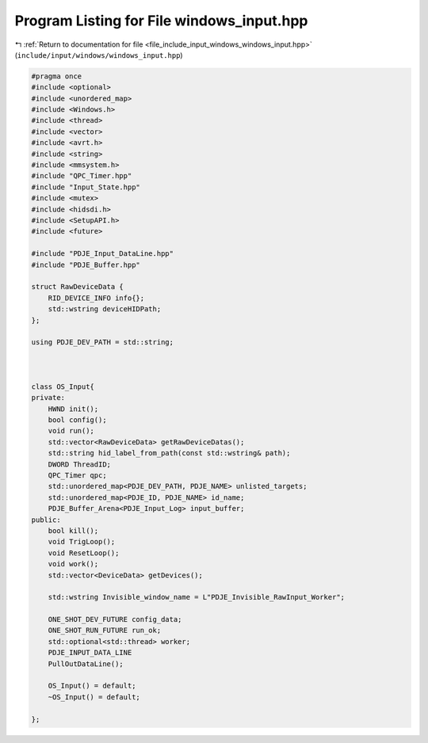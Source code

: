 
.. _program_listing_file_include_input_windows_windows_input.hpp:

Program Listing for File windows_input.hpp
==========================================

|exhale_lsh| :ref:`Return to documentation for file <file_include_input_windows_windows_input.hpp>` (``include/input/windows/windows_input.hpp``)

.. |exhale_lsh| unicode:: U+021B0 .. UPWARDS ARROW WITH TIP LEFTWARDS

.. code-block:: cpp

   #pragma once
   #include <optional>
   #include <unordered_map>
   #include <Windows.h>
   #include <thread>
   #include <vector>
   #include <avrt.h>
   #include <string>
   #include <mmsystem.h>
   #include "QPC_Timer.hpp"
   #include "Input_State.hpp"
   #include <mutex>
   #include <hidsdi.h>
   #include <SetupAPI.h>
   #include <future>
   
   #include "PDJE_Input_DataLine.hpp"
   #include "PDJE_Buffer.hpp"
   
   struct RawDeviceData {
       RID_DEVICE_INFO info{};
       std::wstring deviceHIDPath;
   };
   
   using PDJE_DEV_PATH = std::string;
   
   
   
   class OS_Input{
   private:
       HWND init();
       bool config();
       void run();
       std::vector<RawDeviceData> getRawDeviceDatas();
       std::string hid_label_from_path(const std::wstring& path);
       DWORD ThreadID;
       QPC_Timer qpc;
       std::unordered_map<PDJE_DEV_PATH, PDJE_NAME> unlisted_targets;
       std::unordered_map<PDJE_ID, PDJE_NAME> id_name;
       PDJE_Buffer_Arena<PDJE_Input_Log> input_buffer;
   public:
       bool kill();
       void TrigLoop();
       void ResetLoop();
       void work();
       std::vector<DeviceData> getDevices();
       
       std::wstring Invisible_window_name = L"PDJE_Invisible_RawInput_Worker";
   
       ONE_SHOT_DEV_FUTURE config_data;
       ONE_SHOT_RUN_FUTURE run_ok;
       std::optional<std::thread> worker;
       PDJE_INPUT_DATA_LINE
       PullOutDataLine();
   
       OS_Input() = default;
       ~OS_Input() = default;
       
   };
